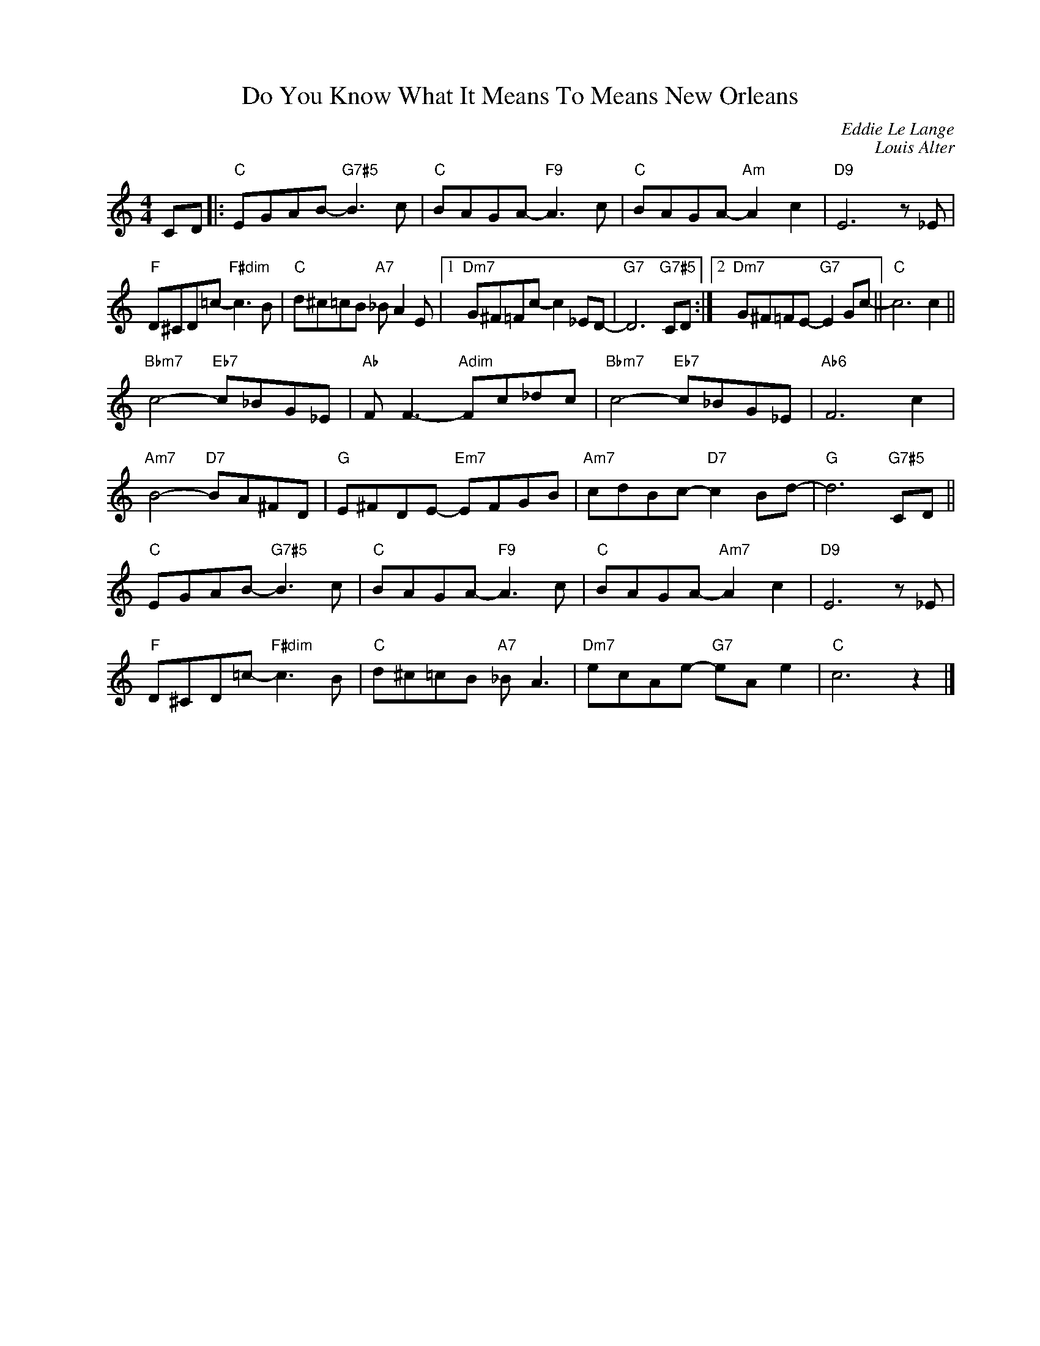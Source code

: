 X:1
T:Do You Know What It Means To Means New Orleans
C:Eddie Le Lange
C:Louis Alter
Z:Coyriight Â© www.realbook.site
L:1/8
M:4/4
I:linebreak $
K:C
V:1 treble nm=" " snm=" "
V:1
 CD |:"C" EGAB-"G7#5" B3 c |"C" BAGA-"F9" A3 c |"C" BAGA-"Am" A2 c2 |"D9" E6 z _E |$ %5
"F" D^CD=c-"F#dim" c3 B |"C" d^c=cB"A7" _B A2 E |1"Dm7" G^F=Fc- c2 _ED- |"G7" D6"G7#5" CD :|2 %9
"Dm7" G^F=FE-"G7" E2 Gc- ||"C" c6 c2 ||$"Bbm7" c4-"Eb7" c_BG_E |"Ab" F F3-"Adim" Fc_dc | %13
"Bbm7" c4-"Eb7" c_BG_E |"Ab6" F6 c2 |$"Am7" B4-"D7" BA^FD |"G" E^FDE-"Em7" EFGB | %17
"Am7" cdBc-"D7" c2 Bd- |"G" d6"G7#5" CD ||$"C" EGAB-"G7#5" B3 c |"C" BAGA-"F9" A3 c | %21
"C" BAGA-"Am7" A2 c2 |"D9" E6 z _E |$"F" D^CD=c-"F#dim" c3 B |"C" d^c=cB"A7" _B A3 | %25
"Dm7" ecAe-"G7" eA e2 |"C" c6 z2 |] %27

